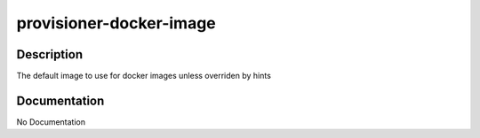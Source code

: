 ========================
provisioner-docker-image
========================

Description
===========
The default image to use for docker images unless overriden by hints

Documentation
=============

No Documentation
